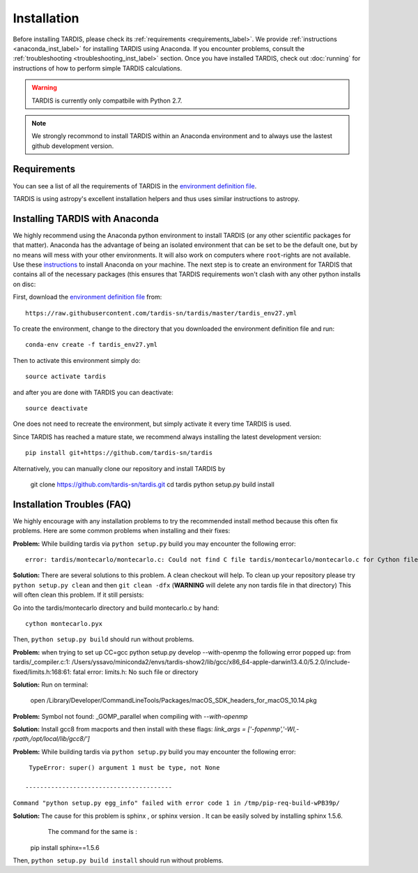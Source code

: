 .. _installation:

************
Installation
************

Before installing TARDIS, please check its :ref:`requirements
<requirements_label>`. We provide :ref:`instructions <anaconda_inst_label>` for installing TARDIS using 
Anaconda. If you encounter problems, consult the
:ref:`troubleshooting <troubleshooting_inst_label>` section. Once you have
installed TARDIS, check out :doc:`running` for instructions of how to perform
simple TARDIS calculations.

.. _requirements_label:


.. warning::

    TARDIS is currently only compatbile with Python 2.7.

.. note::
    We strongly recommond to install TARDIS within an Anaconda environment and
    to always use the lastest github development version.

Requirements
============

You can see a list of all the requirements of TARDIS in the `environment definition file <https://raw.githubusercontent.com/tardis-sn/tardis/master/tardis_env27.yml>`_.

TARDIS is using astropy's excellent installation helpers and thus uses similar
instructions to astropy.

.. _anaconda_inst_label:

Installing TARDIS with Anaconda
===============================

We highly recommend using the Anaconda python environment to install TARDIS (or
any other scientific packages for that matter). Anaconda has the advantage of
being an isolated environment that can be set to be the default one, but by no
means will mess with your other environments. It will also work on computers
where ``root``-rights are not available. Use these `instructions
<http://docs.continuum.io/anaconda/install.html>`_ to install Anaconda on your
machine. The next step is to create an environment for TARDIS that contains all
of the necessary packages (this ensures that TARDIS requirements won't clash
with any other python installs on disc::

First, download the `environment definition file <https://raw.githubusercontent.com/tardis-sn/tardis/master/tardis_env27.yml>`_ from::

    https://raw.githubusercontent.com/tardis-sn/tardis/master/tardis_env27.yml

To create the environment, change to the directory that you downloaded the environment definition file and run::

    conda-env create -f tardis_env27.yml

Then to activate this environment simply do::

    source activate tardis

and after you are done with TARDIS you can deactivate::

    source deactivate

One does not need to recreate the environment, but simply activate it every time
TARDIS is used.

Since TARDIS has reached a mature state, we recommend always installing the latest development version::

    pip install git+https://github.com/tardis-sn/tardis

Alternatively, you can manually clone our repository and install TARDIS by

    git clone https://github.com/tardis-sn/tardis.git
    cd tardis
    python setup.py build install


.. _troubleshooting_inst_label:

Installation Troubles (FAQ)
===========================

We highly encourage with any installation problems to try the recommended install
method because this often fix problems. Here are some common problems when
installing and their fixes:

**Problem:** While building tardis via ``python setup.py`` build you
may encounter the following error::

    error: tardis/montecarlo/montecarlo.c: Could not find C file tardis/montecarlo/montecarlo.c for Cython file tardis/montecarlo/montecarlo.pyx when building extension tardis.montecarlo.montecarlo. Cython must be installed to build from a git checkout.


**Solution:** There are several solutions to this problem. A clean checkout will
help. To clean up your repository please try ``python setup.py clean`` and
then ``git clean -dfx`` (**WARNING** will delete any non tardis file in that directory)
This will often clean this problem. If it still persists:

Go into the tardis/montecarlo directory and build montecarlo.c by hand::

    cython montecarlo.pyx

Then, ``python setup.py build`` should run without problems.


**Problem:** when trying to set up CC=gcc python setup.py develop --with-openmp the following error popped up: 
from tardis/_compiler.c:1: /Users/yssavo/miniconda2/envs/tardis-show2/lib/gcc/x86_64-apple-darwin13.4.0/5.2.0/include-fixed/limits.h:168:61: fatal error: limits.h: No such file or directory 
        
**Solution:** Run on terminal: 

    open /Library/Developer/CommandLineTools/Packages/macOS_SDK_headers_for_macOS_10.14.pkg

**Problem:** Symbol not found: _GOMP_parallel when compiling with `--with-openmp`

**Solution:** Install gcc8 from macports and then install with these flags: `link_args = ['-fopenmp','-Wl,-rpath,/opt/local/lib/gcc8/']`

**Problem:** While building tardis via ``python setup.py`` build you
may encounter the following error::

     TypeError: super() argument 1 must be type, not None
    
    ----------------------------------------
``Command "python setup.py egg_info" failed with error code 1 in /tmp/pip-req-build-wPB39p/``


**Solution:** The cause for this problem is sphinx , or sphinx version . It can be easily solved by installing sphinx 1.5.6.
              The command for the same is :

    pip install sphinx==1.5.6

Then, ``python setup.py build install`` should run without problems.
